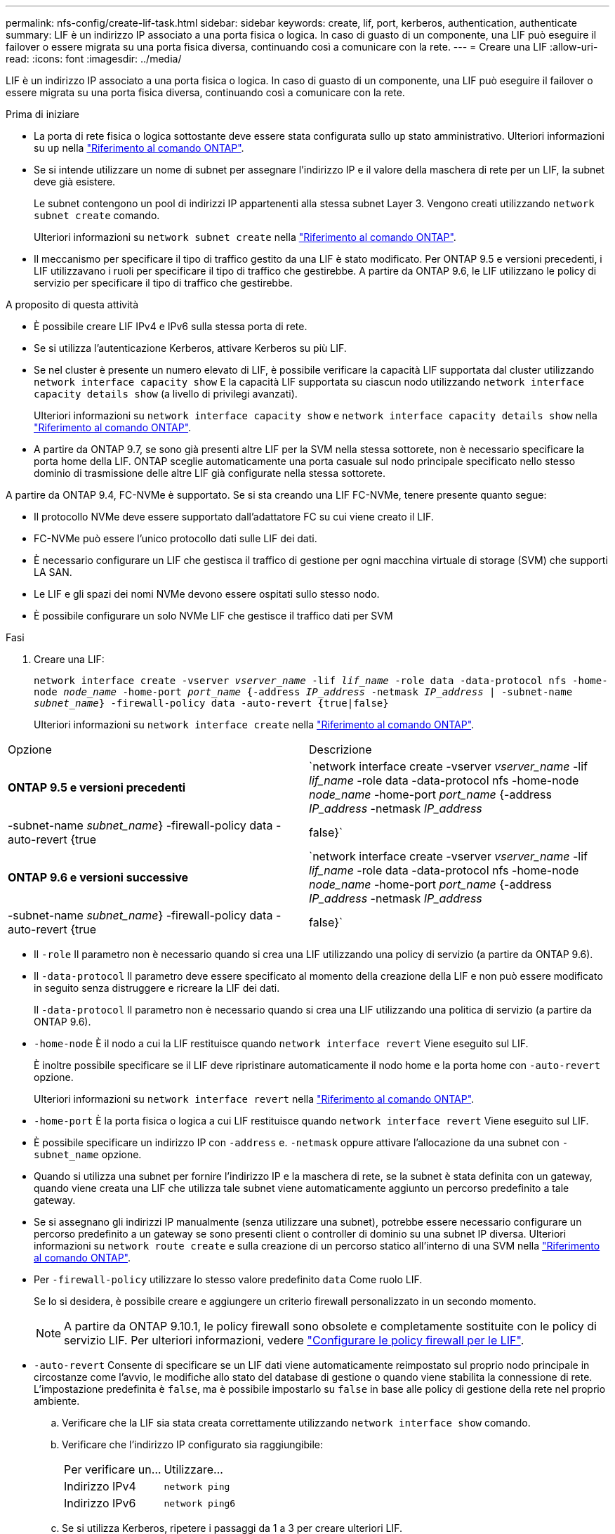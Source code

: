 ---
permalink: nfs-config/create-lif-task.html 
sidebar: sidebar 
keywords: create, lif, port, kerberos, authentication, authenticate 
summary: LIF è un indirizzo IP associato a una porta fisica o logica. In caso di guasto di un componente, una LIF può eseguire il failover o essere migrata su una porta fisica diversa, continuando così a comunicare con la rete. 
---
= Creare una LIF
:allow-uri-read: 
:icons: font
:imagesdir: ../media/


[role="lead"]
LIF è un indirizzo IP associato a una porta fisica o logica. In caso di guasto di un componente, una LIF può eseguire il failover o essere migrata su una porta fisica diversa, continuando così a comunicare con la rete.

.Prima di iniziare
* La porta di rete fisica o logica sottostante deve essere stata configurata sullo `up` stato amministrativo. Ulteriori informazioni su `up` nella link:https://docs.netapp.com/us-en/ontap-cli/up.html["Riferimento al comando ONTAP"^].
* Se si intende utilizzare un nome di subnet per assegnare l'indirizzo IP e il valore della maschera di rete per un LIF, la subnet deve già esistere.
+
Le subnet contengono un pool di indirizzi IP appartenenti alla stessa subnet Layer 3. Vengono creati utilizzando `network subnet create` comando.

+
Ulteriori informazioni su `network subnet create` nella link:https://docs.netapp.com/us-en/ontap-cli/network-subnet-create.html["Riferimento al comando ONTAP"^].

* Il meccanismo per specificare il tipo di traffico gestito da una LIF è stato modificato. Per ONTAP 9.5 e versioni precedenti, i LIF utilizzavano i ruoli per specificare il tipo di traffico che gestirebbe. A partire da ONTAP 9.6, le LIF utilizzano le policy di servizio per specificare il tipo di traffico che gestirebbe.


.A proposito di questa attività
* È possibile creare LIF IPv4 e IPv6 sulla stessa porta di rete.
* Se si utilizza l'autenticazione Kerberos, attivare Kerberos su più LIF.
* Se nel cluster è presente un numero elevato di LIF, è possibile verificare la capacità LIF supportata dal cluster utilizzando `network interface capacity show` E la capacità LIF supportata su ciascun nodo utilizzando `network interface capacity details show` (a livello di privilegi avanzati).
+
Ulteriori informazioni su `network interface capacity show` e `network interface capacity details show` nella link:https://docs.netapp.com/us-en/ontap-cli/search.html?q=network+interface+capacity+show["Riferimento al comando ONTAP"^].

* A partire da ONTAP 9.7, se sono già presenti altre LIF per la SVM nella stessa sottorete, non è necessario specificare la porta home della LIF. ONTAP sceglie automaticamente una porta casuale sul nodo principale specificato nello stesso dominio di trasmissione delle altre LIF già configurate nella stessa sottorete.


A partire da ONTAP 9.4, FC-NVMe è supportato. Se si sta creando una LIF FC-NVMe, tenere presente quanto segue:

* Il protocollo NVMe deve essere supportato dall'adattatore FC su cui viene creato il LIF.
* FC-NVMe può essere l'unico protocollo dati sulle LIF dei dati.
* È necessario configurare un LIF che gestisca il traffico di gestione per ogni macchina virtuale di storage (SVM) che supporti LA SAN.
* Le LIF e gli spazi dei nomi NVMe devono essere ospitati sullo stesso nodo.
* È possibile configurare un solo NVMe LIF che gestisce il traffico dati per SVM


.Fasi
. Creare una LIF:
+
`network interface create -vserver _vserver_name_ -lif _lif_name_ -role data -data-protocol nfs -home-node _node_name_ -home-port _port_name_ {-address _IP_address_ -netmask _IP_address_ | -subnet-name _subnet_name_} -firewall-policy data -auto-revert {true|false}`

+
Ulteriori informazioni su `network interface create` nella link:https://docs.netapp.com/us-en/ontap-cli/network-interface-create.html["Riferimento al comando ONTAP"^].



|===


| Opzione | Descrizione 


 a| 
*ONTAP 9.5 e versioni precedenti*
 a| 
`network interface create -vserver _vserver_name_ -lif _lif_name_ -role data -data-protocol nfs -home-node _node_name_ -home-port _port_name_ {-address _IP_address_ -netmask _IP_address_ | -subnet-name _subnet_name_} -firewall-policy data -auto-revert {true|false}`



 a| 
*ONTAP 9.6 e versioni successive*
 a| 
`network interface create -vserver _vserver_name_ -lif _lif_name_ -role data -data-protocol nfs -home-node _node_name_ -home-port _port_name_ {-address _IP_address_ -netmask _IP_address_ | -subnet-name _subnet_name_} -firewall-policy data -auto-revert {true|false}`

|===
* Il `-role` Il parametro non è necessario quando si crea una LIF utilizzando una policy di servizio (a partire da ONTAP 9.6).
* Il `-data-protocol` Il parametro deve essere specificato al momento della creazione della LIF e non può essere modificato in seguito senza distruggere e ricreare la LIF dei dati.
+
Il `-data-protocol` Il parametro non è necessario quando si crea una LIF utilizzando una politica di servizio (a partire da ONTAP 9.6).

* `-home-node` È il nodo a cui la LIF restituisce quando `network interface revert` Viene eseguito sul LIF.
+
È inoltre possibile specificare se il LIF deve ripristinare automaticamente il nodo home e la porta home con `-auto-revert` opzione.

+
Ulteriori informazioni su `network interface revert` nella link:https://docs.netapp.com/us-en/ontap-cli/network-interface-revert.html["Riferimento al comando ONTAP"^].

* `-home-port` È la porta fisica o logica a cui LIF restituisce quando `network interface revert` Viene eseguito sul LIF.
* È possibile specificare un indirizzo IP con `-address` e. `-netmask` oppure attivare l'allocazione da una subnet con `-subnet_name` opzione.
* Quando si utilizza una subnet per fornire l'indirizzo IP e la maschera di rete, se la subnet è stata definita con un gateway, quando viene creata una LIF che utilizza tale subnet viene automaticamente aggiunto un percorso predefinito a tale gateway.
* Se si assegnano gli indirizzi IP manualmente (senza utilizzare una subnet), potrebbe essere necessario configurare un percorso predefinito a un gateway se sono presenti client o controller di dominio su una subnet IP diversa. Ulteriori informazioni su `network route create` e sulla creazione di un percorso statico all'interno di una SVM nella link:https://docs.netapp.com/us-en/ontap-cli/network-route-create.html["Riferimento al comando ONTAP"^].
* Per `-firewall-policy` utilizzare lo stesso valore predefinito `data` Come ruolo LIF.
+
Se lo si desidera, è possibile creare e aggiungere un criterio firewall personalizzato in un secondo momento.

+

NOTE: A partire da ONTAP 9.10.1, le policy firewall sono obsolete e completamente sostituite con le policy di servizio LIF. Per ulteriori informazioni, vedere link:../networking/configure_firewall_policies_for_lifs.html["Configurare le policy firewall per le LIF"].

* `-auto-revert` Consente di specificare se un LIF dati viene automaticamente reimpostato sul proprio nodo principale in circostanze come l'avvio, le modifiche allo stato del database di gestione o quando viene stabilita la connessione di rete. L'impostazione predefinita è `false`, ma è possibile impostarlo su `false` in base alle policy di gestione della rete nel proprio ambiente.
+
.. Verificare che la LIF sia stata creata correttamente utilizzando `network interface show` comando.
.. Verificare che l'indirizzo IP configurato sia raggiungibile:
+
|===


| Per verificare un... | Utilizzare... 


 a| 
Indirizzo IPv4
 a| 
`network ping`



 a| 
Indirizzo IPv6
 a| 
`network ping6`

|===
.. Se si utilizza Kerberos, ripetere i passaggi da 1 a 3 per creare ulteriori LIF.
+
Kerberos deve essere attivato separatamente su ciascuno di questi LIF.





.Esempi
Il seguente comando crea una LIF e specifica i valori dell'indirizzo IP e della maschera di rete utilizzando `-address` e. `-netmask` parametri:

[listing]
----
network interface create -vserver vs1.example.com -lif datalif1 -role data -data-protocol nfs -home-node node-4 -home-port e1c -address 192.0.2.145 -netmask 255.255.255.0 -firewall-policy data -auto-revert true
----
Il seguente comando crea una LIF e assegna i valori dell'indirizzo IP e della maschera di rete dalla subnet specificata (denominata client1_sub):

[listing]
----
network interface create -vserver vs3.example.com -lif datalif3 -role data -data-protocol nfs -home-node node-3 -home-port e1c -subnet-name client1_sub -firewall-policy data -auto-revert true
----
Il seguente comando mostra tutti i LIF nel cluster-1. Data LIF datalif1 e datalif3 sono configurati con indirizzi IPv4 e datalif4 è configurato con un indirizzo IPv6:

[listing]
----
network interface show

            Logical    Status     Network          Current      Current Is
Vserver     Interface  Admin/Oper Address/Mask     Node         Port    Home
----------- ---------- ---------- ---------------- ------------ ------- ----
cluster-1
            cluster_mgmt up/up    192.0.2.3/24     node-1       e1a     true
node-1
            clus1        up/up    192.0.2.12/24    node-1       e0a     true
            clus2        up/up    192.0.2.13/24    node-1       e0b     true
            mgmt1        up/up    192.0.2.68/24    node-1       e1a     true
node-2
            clus1        up/up    192.0.2.14/24    node-2       e0a     true
            clus2        up/up    192.0.2.15/24    node-2       e0b     true
            mgmt1        up/up    192.0.2.69/24    node-2       e1a     true
vs1.example.com
            datalif1     up/down  192.0.2.145/30   node-1       e1c     true
vs3.example.com
            datalif3     up/up    192.0.2.146/30   node-2       e0c     true
            datalif4     up/up    2001::2/64       node-2       e0c     true
5 entries were displayed.
----
Il comando seguente mostra come creare una LIF dati NAS assegnata a `default-data-files` politica di servizio:

[listing]
----
network interface create -vserver vs1 -lif lif2 -home-node node2 -homeport e0d -service-policy default-data-files -subnet-name ipspace1
----
.Informazioni correlate
* link:https://docs.netapp.com/us-en/ontap-cli/network-ping.html["ping di rete"^]
* link:https://docs.netapp.com/us-en/ontap-cli/search.html?q=network+interface["interfaccia di rete"^]

